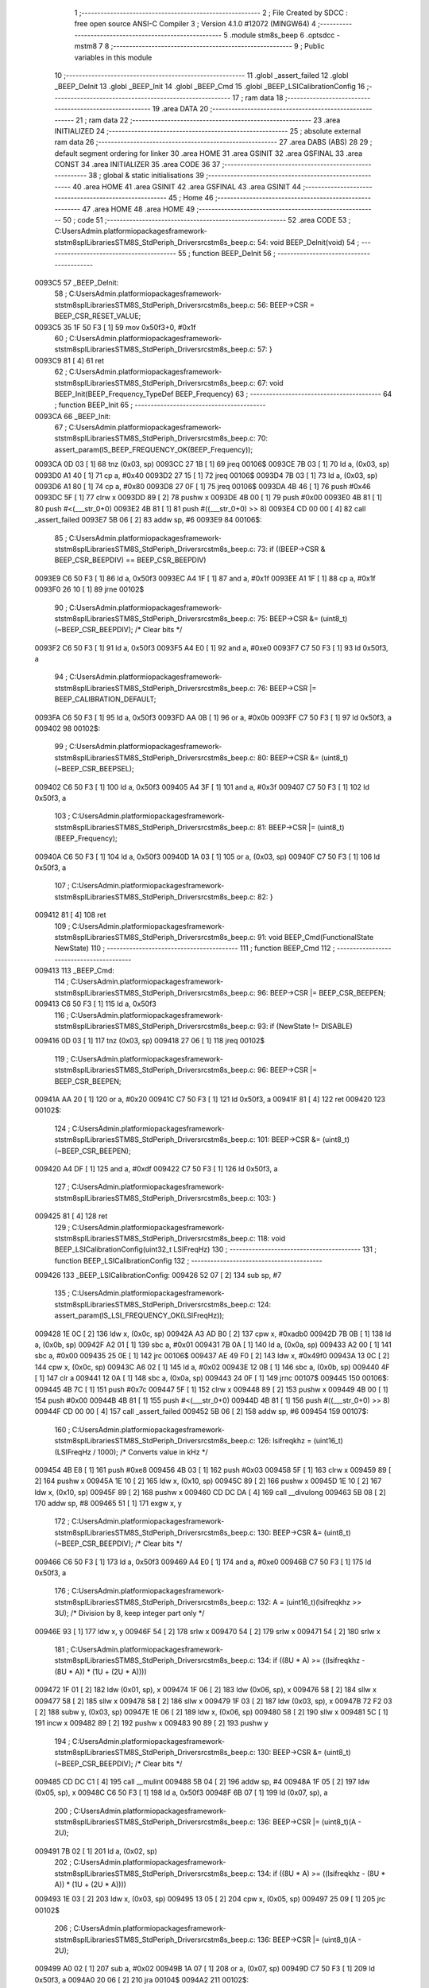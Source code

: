                                       1 ;--------------------------------------------------------
                                      2 ; File Created by SDCC : free open source ANSI-C Compiler
                                      3 ; Version 4.1.0 #12072 (MINGW64)
                                      4 ;--------------------------------------------------------
                                      5 	.module stm8s_beep
                                      6 	.optsdcc -mstm8
                                      7 	
                                      8 ;--------------------------------------------------------
                                      9 ; Public variables in this module
                                     10 ;--------------------------------------------------------
                                     11 	.globl _assert_failed
                                     12 	.globl _BEEP_DeInit
                                     13 	.globl _BEEP_Init
                                     14 	.globl _BEEP_Cmd
                                     15 	.globl _BEEP_LSICalibrationConfig
                                     16 ;--------------------------------------------------------
                                     17 ; ram data
                                     18 ;--------------------------------------------------------
                                     19 	.area DATA
                                     20 ;--------------------------------------------------------
                                     21 ; ram data
                                     22 ;--------------------------------------------------------
                                     23 	.area INITIALIZED
                                     24 ;--------------------------------------------------------
                                     25 ; absolute external ram data
                                     26 ;--------------------------------------------------------
                                     27 	.area DABS (ABS)
                                     28 
                                     29 ; default segment ordering for linker
                                     30 	.area HOME
                                     31 	.area GSINIT
                                     32 	.area GSFINAL
                                     33 	.area CONST
                                     34 	.area INITIALIZER
                                     35 	.area CODE
                                     36 
                                     37 ;--------------------------------------------------------
                                     38 ; global & static initialisations
                                     39 ;--------------------------------------------------------
                                     40 	.area HOME
                                     41 	.area GSINIT
                                     42 	.area GSFINAL
                                     43 	.area GSINIT
                                     44 ;--------------------------------------------------------
                                     45 ; Home
                                     46 ;--------------------------------------------------------
                                     47 	.area HOME
                                     48 	.area HOME
                                     49 ;--------------------------------------------------------
                                     50 ; code
                                     51 ;--------------------------------------------------------
                                     52 	.area CODE
                                     53 ;	C:\Users\Admin\.platformio\packages\framework-ststm8spl\Libraries\STM8S_StdPeriph_Driver\src\stm8s_beep.c: 54: void BEEP_DeInit(void)
                                     54 ;	-----------------------------------------
                                     55 ;	 function BEEP_DeInit
                                     56 ;	-----------------------------------------
      0093C5                         57 _BEEP_DeInit:
                                     58 ;	C:\Users\Admin\.platformio\packages\framework-ststm8spl\Libraries\STM8S_StdPeriph_Driver\src\stm8s_beep.c: 56: BEEP->CSR = BEEP_CSR_RESET_VALUE;
      0093C5 35 1F 50 F3      [ 1]   59 	mov	0x50f3+0, #0x1f
                                     60 ;	C:\Users\Admin\.platformio\packages\framework-ststm8spl\Libraries\STM8S_StdPeriph_Driver\src\stm8s_beep.c: 57: }
      0093C9 81               [ 4]   61 	ret
                                     62 ;	C:\Users\Admin\.platformio\packages\framework-ststm8spl\Libraries\STM8S_StdPeriph_Driver\src\stm8s_beep.c: 67: void BEEP_Init(BEEP_Frequency_TypeDef BEEP_Frequency)
                                     63 ;	-----------------------------------------
                                     64 ;	 function BEEP_Init
                                     65 ;	-----------------------------------------
      0093CA                         66 _BEEP_Init:
                                     67 ;	C:\Users\Admin\.platformio\packages\framework-ststm8spl\Libraries\STM8S_StdPeriph_Driver\src\stm8s_beep.c: 70: assert_param(IS_BEEP_FREQUENCY_OK(BEEP_Frequency));
      0093CA 0D 03            [ 1]   68 	tnz	(0x03, sp)
      0093CC 27 1B            [ 1]   69 	jreq	00106$
      0093CE 7B 03            [ 1]   70 	ld	a, (0x03, sp)
      0093D0 A1 40            [ 1]   71 	cp	a, #0x40
      0093D2 27 15            [ 1]   72 	jreq	00106$
      0093D4 7B 03            [ 1]   73 	ld	a, (0x03, sp)
      0093D6 A1 80            [ 1]   74 	cp	a, #0x80
      0093D8 27 0F            [ 1]   75 	jreq	00106$
      0093DA 4B 46            [ 1]   76 	push	#0x46
      0093DC 5F               [ 1]   77 	clrw	x
      0093DD 89               [ 2]   78 	pushw	x
      0093DE 4B 00            [ 1]   79 	push	#0x00
      0093E0 4B 81            [ 1]   80 	push	#<(___str_0+0)
      0093E2 4B 81            [ 1]   81 	push	#((___str_0+0) >> 8)
      0093E4 CD 00 00         [ 4]   82 	call	_assert_failed
      0093E7 5B 06            [ 2]   83 	addw	sp, #6
      0093E9                         84 00106$:
                                     85 ;	C:\Users\Admin\.platformio\packages\framework-ststm8spl\Libraries\STM8S_StdPeriph_Driver\src\stm8s_beep.c: 73: if ((BEEP->CSR & BEEP_CSR_BEEPDIV) == BEEP_CSR_BEEPDIV)
      0093E9 C6 50 F3         [ 1]   86 	ld	a, 0x50f3
      0093EC A4 1F            [ 1]   87 	and	a, #0x1f
      0093EE A1 1F            [ 1]   88 	cp	a, #0x1f
      0093F0 26 10            [ 1]   89 	jrne	00102$
                                     90 ;	C:\Users\Admin\.platformio\packages\framework-ststm8spl\Libraries\STM8S_StdPeriph_Driver\src\stm8s_beep.c: 75: BEEP->CSR &= (uint8_t)(~BEEP_CSR_BEEPDIV); /* Clear bits */
      0093F2 C6 50 F3         [ 1]   91 	ld	a, 0x50f3
      0093F5 A4 E0            [ 1]   92 	and	a, #0xe0
      0093F7 C7 50 F3         [ 1]   93 	ld	0x50f3, a
                                     94 ;	C:\Users\Admin\.platformio\packages\framework-ststm8spl\Libraries\STM8S_StdPeriph_Driver\src\stm8s_beep.c: 76: BEEP->CSR |= BEEP_CALIBRATION_DEFAULT;
      0093FA C6 50 F3         [ 1]   95 	ld	a, 0x50f3
      0093FD AA 0B            [ 1]   96 	or	a, #0x0b
      0093FF C7 50 F3         [ 1]   97 	ld	0x50f3, a
      009402                         98 00102$:
                                     99 ;	C:\Users\Admin\.platformio\packages\framework-ststm8spl\Libraries\STM8S_StdPeriph_Driver\src\stm8s_beep.c: 80: BEEP->CSR &= (uint8_t)(~BEEP_CSR_BEEPSEL);
      009402 C6 50 F3         [ 1]  100 	ld	a, 0x50f3
      009405 A4 3F            [ 1]  101 	and	a, #0x3f
      009407 C7 50 F3         [ 1]  102 	ld	0x50f3, a
                                    103 ;	C:\Users\Admin\.platformio\packages\framework-ststm8spl\Libraries\STM8S_StdPeriph_Driver\src\stm8s_beep.c: 81: BEEP->CSR |= (uint8_t)(BEEP_Frequency);
      00940A C6 50 F3         [ 1]  104 	ld	a, 0x50f3
      00940D 1A 03            [ 1]  105 	or	a, (0x03, sp)
      00940F C7 50 F3         [ 1]  106 	ld	0x50f3, a
                                    107 ;	C:\Users\Admin\.platformio\packages\framework-ststm8spl\Libraries\STM8S_StdPeriph_Driver\src\stm8s_beep.c: 82: }
      009412 81               [ 4]  108 	ret
                                    109 ;	C:\Users\Admin\.platformio\packages\framework-ststm8spl\Libraries\STM8S_StdPeriph_Driver\src\stm8s_beep.c: 91: void BEEP_Cmd(FunctionalState NewState)
                                    110 ;	-----------------------------------------
                                    111 ;	 function BEEP_Cmd
                                    112 ;	-----------------------------------------
      009413                        113 _BEEP_Cmd:
                                    114 ;	C:\Users\Admin\.platformio\packages\framework-ststm8spl\Libraries\STM8S_StdPeriph_Driver\src\stm8s_beep.c: 96: BEEP->CSR |= BEEP_CSR_BEEPEN;
      009413 C6 50 F3         [ 1]  115 	ld	a, 0x50f3
                                    116 ;	C:\Users\Admin\.platformio\packages\framework-ststm8spl\Libraries\STM8S_StdPeriph_Driver\src\stm8s_beep.c: 93: if (NewState != DISABLE)
      009416 0D 03            [ 1]  117 	tnz	(0x03, sp)
      009418 27 06            [ 1]  118 	jreq	00102$
                                    119 ;	C:\Users\Admin\.platformio\packages\framework-ststm8spl\Libraries\STM8S_StdPeriph_Driver\src\stm8s_beep.c: 96: BEEP->CSR |= BEEP_CSR_BEEPEN;
      00941A AA 20            [ 1]  120 	or	a, #0x20
      00941C C7 50 F3         [ 1]  121 	ld	0x50f3, a
      00941F 81               [ 4]  122 	ret
      009420                        123 00102$:
                                    124 ;	C:\Users\Admin\.platformio\packages\framework-ststm8spl\Libraries\STM8S_StdPeriph_Driver\src\stm8s_beep.c: 101: BEEP->CSR &= (uint8_t)(~BEEP_CSR_BEEPEN);
      009420 A4 DF            [ 1]  125 	and	a, #0xdf
      009422 C7 50 F3         [ 1]  126 	ld	0x50f3, a
                                    127 ;	C:\Users\Admin\.platformio\packages\framework-ststm8spl\Libraries\STM8S_StdPeriph_Driver\src\stm8s_beep.c: 103: }
      009425 81               [ 4]  128 	ret
                                    129 ;	C:\Users\Admin\.platformio\packages\framework-ststm8spl\Libraries\STM8S_StdPeriph_Driver\src\stm8s_beep.c: 118: void BEEP_LSICalibrationConfig(uint32_t LSIFreqHz)
                                    130 ;	-----------------------------------------
                                    131 ;	 function BEEP_LSICalibrationConfig
                                    132 ;	-----------------------------------------
      009426                        133 _BEEP_LSICalibrationConfig:
      009426 52 07            [ 2]  134 	sub	sp, #7
                                    135 ;	C:\Users\Admin\.platformio\packages\framework-ststm8spl\Libraries\STM8S_StdPeriph_Driver\src\stm8s_beep.c: 124: assert_param(IS_LSI_FREQUENCY_OK(LSIFreqHz));
      009428 1E 0C            [ 2]  136 	ldw	x, (0x0c, sp)
      00942A A3 AD B0         [ 2]  137 	cpw	x, #0xadb0
      00942D 7B 0B            [ 1]  138 	ld	a, (0x0b, sp)
      00942F A2 01            [ 1]  139 	sbc	a, #0x01
      009431 7B 0A            [ 1]  140 	ld	a, (0x0a, sp)
      009433 A2 00            [ 1]  141 	sbc	a, #0x00
      009435 25 0E            [ 1]  142 	jrc	00106$
      009437 AE 49 F0         [ 2]  143 	ldw	x, #0x49f0
      00943A 13 0C            [ 2]  144 	cpw	x, (0x0c, sp)
      00943C A6 02            [ 1]  145 	ld	a, #0x02
      00943E 12 0B            [ 1]  146 	sbc	a, (0x0b, sp)
      009440 4F               [ 1]  147 	clr	a
      009441 12 0A            [ 1]  148 	sbc	a, (0x0a, sp)
      009443 24 0F            [ 1]  149 	jrnc	00107$
      009445                        150 00106$:
      009445 4B 7C            [ 1]  151 	push	#0x7c
      009447 5F               [ 1]  152 	clrw	x
      009448 89               [ 2]  153 	pushw	x
      009449 4B 00            [ 1]  154 	push	#0x00
      00944B 4B 81            [ 1]  155 	push	#<(___str_0+0)
      00944D 4B 81            [ 1]  156 	push	#((___str_0+0) >> 8)
      00944F CD 00 00         [ 4]  157 	call	_assert_failed
      009452 5B 06            [ 2]  158 	addw	sp, #6
      009454                        159 00107$:
                                    160 ;	C:\Users\Admin\.platformio\packages\framework-ststm8spl\Libraries\STM8S_StdPeriph_Driver\src\stm8s_beep.c: 126: lsifreqkhz = (uint16_t)(LSIFreqHz / 1000); /* Converts value in kHz */
      009454 4B E8            [ 1]  161 	push	#0xe8
      009456 4B 03            [ 1]  162 	push	#0x03
      009458 5F               [ 1]  163 	clrw	x
      009459 89               [ 2]  164 	pushw	x
      00945A 1E 10            [ 2]  165 	ldw	x, (0x10, sp)
      00945C 89               [ 2]  166 	pushw	x
      00945D 1E 10            [ 2]  167 	ldw	x, (0x10, sp)
      00945F 89               [ 2]  168 	pushw	x
      009460 CD DC DA         [ 4]  169 	call	__divulong
      009463 5B 08            [ 2]  170 	addw	sp, #8
      009465 51               [ 1]  171 	exgw	x, y
                                    172 ;	C:\Users\Admin\.platformio\packages\framework-ststm8spl\Libraries\STM8S_StdPeriph_Driver\src\stm8s_beep.c: 130: BEEP->CSR &= (uint8_t)(~BEEP_CSR_BEEPDIV); /* Clear bits */
      009466 C6 50 F3         [ 1]  173 	ld	a, 0x50f3
      009469 A4 E0            [ 1]  174 	and	a, #0xe0
      00946B C7 50 F3         [ 1]  175 	ld	0x50f3, a
                                    176 ;	C:\Users\Admin\.platformio\packages\framework-ststm8spl\Libraries\STM8S_StdPeriph_Driver\src\stm8s_beep.c: 132: A = (uint16_t)(lsifreqkhz >> 3U); /* Division by 8, keep integer part only */
      00946E 93               [ 1]  177 	ldw	x, y
      00946F 54               [ 2]  178 	srlw	x
      009470 54               [ 2]  179 	srlw	x
      009471 54               [ 2]  180 	srlw	x
                                    181 ;	C:\Users\Admin\.platformio\packages\framework-ststm8spl\Libraries\STM8S_StdPeriph_Driver\src\stm8s_beep.c: 134: if ((8U * A) >= ((lsifreqkhz - (8U * A)) * (1U + (2U * A))))
      009472 1F 01            [ 2]  182 	ldw	(0x01, sp), x
      009474 1F 06            [ 2]  183 	ldw	(0x06, sp), x
      009476 58               [ 2]  184 	sllw	x
      009477 58               [ 2]  185 	sllw	x
      009478 58               [ 2]  186 	sllw	x
      009479 1F 03            [ 2]  187 	ldw	(0x03, sp), x
      00947B 72 F2 03         [ 2]  188 	subw	y, (0x03, sp)
      00947E 1E 06            [ 2]  189 	ldw	x, (0x06, sp)
      009480 58               [ 2]  190 	sllw	x
      009481 5C               [ 1]  191 	incw	x
      009482 89               [ 2]  192 	pushw	x
      009483 90 89            [ 2]  193 	pushw	y
                                    194 ;	C:\Users\Admin\.platformio\packages\framework-ststm8spl\Libraries\STM8S_StdPeriph_Driver\src\stm8s_beep.c: 130: BEEP->CSR &= (uint8_t)(~BEEP_CSR_BEEPDIV); /* Clear bits */
      009485 CD DC C1         [ 4]  195 	call	__mulint
      009488 5B 04            [ 2]  196 	addw	sp, #4
      00948A 1F 05            [ 2]  197 	ldw	(0x05, sp), x
      00948C C6 50 F3         [ 1]  198 	ld	a, 0x50f3
      00948F 6B 07            [ 1]  199 	ld	(0x07, sp), a
                                    200 ;	C:\Users\Admin\.platformio\packages\framework-ststm8spl\Libraries\STM8S_StdPeriph_Driver\src\stm8s_beep.c: 136: BEEP->CSR |= (uint8_t)(A - 2U);
      009491 7B 02            [ 1]  201 	ld	a, (0x02, sp)
                                    202 ;	C:\Users\Admin\.platformio\packages\framework-ststm8spl\Libraries\STM8S_StdPeriph_Driver\src\stm8s_beep.c: 134: if ((8U * A) >= ((lsifreqkhz - (8U * A)) * (1U + (2U * A))))
      009493 1E 03            [ 2]  203 	ldw	x, (0x03, sp)
      009495 13 05            [ 2]  204 	cpw	x, (0x05, sp)
      009497 25 09            [ 1]  205 	jrc	00102$
                                    206 ;	C:\Users\Admin\.platformio\packages\framework-ststm8spl\Libraries\STM8S_StdPeriph_Driver\src\stm8s_beep.c: 136: BEEP->CSR |= (uint8_t)(A - 2U);
      009499 A0 02            [ 1]  207 	sub	a, #0x02
      00949B 1A 07            [ 1]  208 	or	a, (0x07, sp)
      00949D C7 50 F3         [ 1]  209 	ld	0x50f3, a
      0094A0 20 06            [ 2]  210 	jra	00104$
      0094A2                        211 00102$:
                                    212 ;	C:\Users\Admin\.platformio\packages\framework-ststm8spl\Libraries\STM8S_StdPeriph_Driver\src\stm8s_beep.c: 140: BEEP->CSR |= (uint8_t)(A - 1U);
      0094A2 4A               [ 1]  213 	dec	a
      0094A3 1A 07            [ 1]  214 	or	a, (0x07, sp)
      0094A5 C7 50 F3         [ 1]  215 	ld	0x50f3, a
      0094A8                        216 00104$:
                                    217 ;	C:\Users\Admin\.platformio\packages\framework-ststm8spl\Libraries\STM8S_StdPeriph_Driver\src\stm8s_beep.c: 142: }
      0094A8 5B 07            [ 2]  218 	addw	sp, #7
      0094AA 81               [ 4]  219 	ret
                                    220 	.area CODE
                                    221 	.area CONST
                                    222 	.area CONST
      008181                        223 ___str_0:
      008181 43 3A                  224 	.ascii "C:"
      008183 5C                     225 	.db 0x5c
      008184 55 73 65 72 73         226 	.ascii "Users"
      008189 5C                     227 	.db 0x5c
      00818A 41 64 6D 69 6E         228 	.ascii "Admin"
      00818F 5C                     229 	.db 0x5c
      008190 2E 70 6C 61 74 66 6F   230 	.ascii ".platformio"
             72 6D 69 6F
      00819B 5C                     231 	.db 0x5c
      00819C 70 61 63 6B 61 67 65   232 	.ascii "packages"
             73
      0081A4 5C                     233 	.db 0x5c
      0081A5 66 72 61 6D 65 77 6F   234 	.ascii "framework-ststm8spl"
             72 6B 2D 73 74 73 74
             6D 38 73 70 6C
      0081B8 5C                     235 	.db 0x5c
      0081B9 4C 69 62 72 61 72 69   236 	.ascii "Libraries"
             65 73
      0081C2 5C                     237 	.db 0x5c
      0081C3 53 54 4D 38 53 5F 53   238 	.ascii "STM8S_StdPeriph_Driver"
             74 64 50 65 72 69 70
             68 5F 44 72 69 76 65
             72
      0081D9 5C                     239 	.db 0x5c
      0081DA 73 72 63               240 	.ascii "src"
      0081DD 5C                     241 	.db 0x5c
      0081DE 73 74 6D 38 73 5F 62   242 	.ascii "stm8s_beep.c"
             65 65 70 2E 63
      0081EA 00                     243 	.db 0x00
                                    244 	.area CODE
                                    245 	.area INITIALIZER
                                    246 	.area CABS (ABS)
